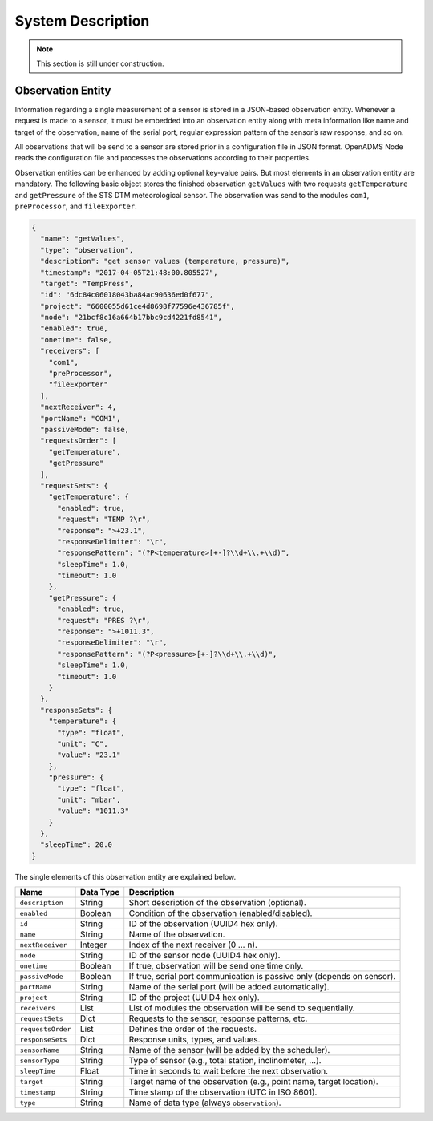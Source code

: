 System Description
==================

.. note::

    This section is still under construction.

Observation Entity
------------------

Information regarding a single measurement of a sensor is stored in a JSON-based
observation entity. Whenever a request is made to a sensor, it must be embedded
into an observation entity along with meta information like name and target of
the observation, name of the serial port, regular expression pattern of the
sensor’s raw response, and so on.

All observations that will be send to a sensor are stored prior in a
configuration file in JSON format. OpenADMS Node reads the configuration file
and processes the observations according to their properties.

Observation entities can be enhanced by adding optional key-value pairs. But
most elements in an observation entity are mandatory. The following basic
object stores the finished observation ``getValues`` with two requests
``getTemperature`` and ``getPressure`` of the STS DTM meteorological sensor. The
observation was send to the modules ``com1``, ``preProcessor``, and
``fileExporter``.

.. code:: javascript

    {
      "name": "getValues",
      "type": "observation",
      "description": "get sensor values (temperature, pressure)",
      "timestamp": "2017-04-05T21:48:00.805527",
      "target": "TempPress",
      "id": "6dc84c06018043ba84ac90636ed0f677",
      "project": "6600055d61ce4d8698f77596e436785f",
      "node": "21bcf8c16a664b17bbc9cd4221fd8541",
      "enabled": true,
      "onetime": false,
      "receivers": [
        "com1",
        "preProcessor",
        "fileExporter"
      ],
      "nextReceiver": 4,
      "portName": "COM1",
      "passiveMode": false,
      "requestsOrder": [
        "getTemperature",
        "getPressure"
      ],
      "requestSets": {
        "getTemperature": {
          "enabled": true,
          "request": "TEMP ?\r",
          "response": ">+23.1",
          "responseDelimiter": "\r",
          "responsePattern": "(?P<temperature>[+-]?\\d+\\.+\\d)",
          "sleepTime": 1.0,
          "timeout": 1.0
        },
        "getPressure": {
          "enabled": true,
          "request": "PRES ?\r",
          "response": ">+1011.3",
          "responseDelimiter": "\r",
          "responsePattern": "(?P<pressure>[+-]?\\d+\\.+\\d)",
          "sleepTime": 1.0,
          "timeout": 1.0
        }
      },
      "responseSets": {
        "temperature": {
          "type": "float",
          "unit": "C",
          "value": "23.1"
        },
        "pressure": {
          "type": "float",
          "unit": "mbar",
          "value": "1011.3"
        }
      },
      "sleepTime": 20.0
    }

The single elements of this observation entity are explained below.

+-------------------+-----------+-------------------------------------------------------------------------+
| Name              | Data Type | Description                                                             |
+===================+===========+=========================================================================+
| ``description``   | String    | Short description of the observation (optional).                        |
+-------------------+-----------+-------------------------------------------------------------------------+
| ``enabled``       | Boolean   | Condition of the observation (enabled/disabled).                        |
+-------------------+-----------+-------------------------------------------------------------------------+
| ``id``            | String    | ID of the observation (UUID4 hex only).                                 |
+-------------------+-----------+-------------------------------------------------------------------------+
| ``name``          | String    | Name of the observation.                                                |
+-------------------+-----------+-------------------------------------------------------------------------+
| ``nextReceiver``  | Integer   | Index of the next receiver (0 … n).                                     |
+-------------------+-----------+-------------------------------------------------------------------------+
| ``node``          | String    | ID of the sensor node (UUID4 hex only).                                 |
+-------------------+-----------+-------------------------------------------------------------------------+
| ``onetime``       | Boolean   | If true, observation will be send one time only.                        |
+-------------------+-----------+-------------------------------------------------------------------------+
| ``passiveMode``   | Boolean   | If true, serial port communication is passive only (depends on sensor). |
+-------------------+-----------+-------------------------------------------------------------------------+
| ``portName``      | String    | Name of the serial port (will be added automatically).                  |
+-------------------+-----------+-------------------------------------------------------------------------+
| ``project``       | String    | ID of the project (UUID4 hex only).                                     |
+-------------------+-----------+-------------------------------------------------------------------------+
| ``receivers``     | List      | List of modules the observation will be send to sequentially.           |
+-------------------+-----------+-------------------------------------------------------------------------+
| ``requestSets``   | Dict      | Requests to the sensor, response patterns, etc.                         |
+-------------------+-----------+-------------------------------------------------------------------------+
| ``requestsOrder`` | List      | Defines the order of the requests.                                      |
+-------------------+-----------+-------------------------------------------------------------------------+
| ``responseSets``  | Dict      | Response units, types, and values.                                      |
+-------------------+-----------+-------------------------------------------------------------------------+
| ``sensorName``    | String    | Name of the sensor (will be added by the scheduler).                    |
+-------------------+-----------+-------------------------------------------------------------------------+
| ``sensorType``    | String    | Type of sensor (e.g., total station, inclinometer, …).                  |
+-------------------+-----------+-------------------------------------------------------------------------+
| ``sleepTime``     | Float     | Time in seconds to wait before the next observation.                    |
+-------------------+-----------+-------------------------------------------------------------------------+
| ``target``        | String    | Target name of the observation (e.g., point name, target location).     |
+-------------------+-----------+-------------------------------------------------------------------------+
| ``timestamp``     | String    | Time stamp of the observation (UTC in ISO 8601).                        |
+-------------------+-----------+-------------------------------------------------------------------------+
| ``type``          | String    | Name of data type (always ``observation``).                             |
+-------------------+-----------+-------------------------------------------------------------------------+
